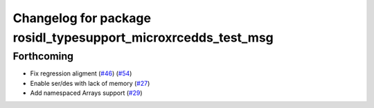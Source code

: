 ^^^^^^^^^^^^^^^^^^^^^^^^^^^^^^^^^^^^^^^^^^^^^^^^^^^^^^^^^^^^^^
Changelog for package rosidl_typesupport_microxrcedds_test_msg
^^^^^^^^^^^^^^^^^^^^^^^^^^^^^^^^^^^^^^^^^^^^^^^^^^^^^^^^^^^^^^

Forthcoming
-----------
* Fix regression aligment (`#46 <https://github.com/micro-ROS/rosidl_typesupport_microxrcedds/issues/46>`_) (`#54 <https://github.com/micro-ROS/rosidl_typesupport_microxrcedds/issues/54>`_)
* Enable ser/des with lack of memory (`#27 <https://github.com/micro-ROS/rosidl_typesupport_microxrcedds/issues/27>`_)
* Add namespaced Arrays support (`#29 <https://github.com/micro-ROS/rosidl_typesupport_microxrcedds/issues/29>`_)
